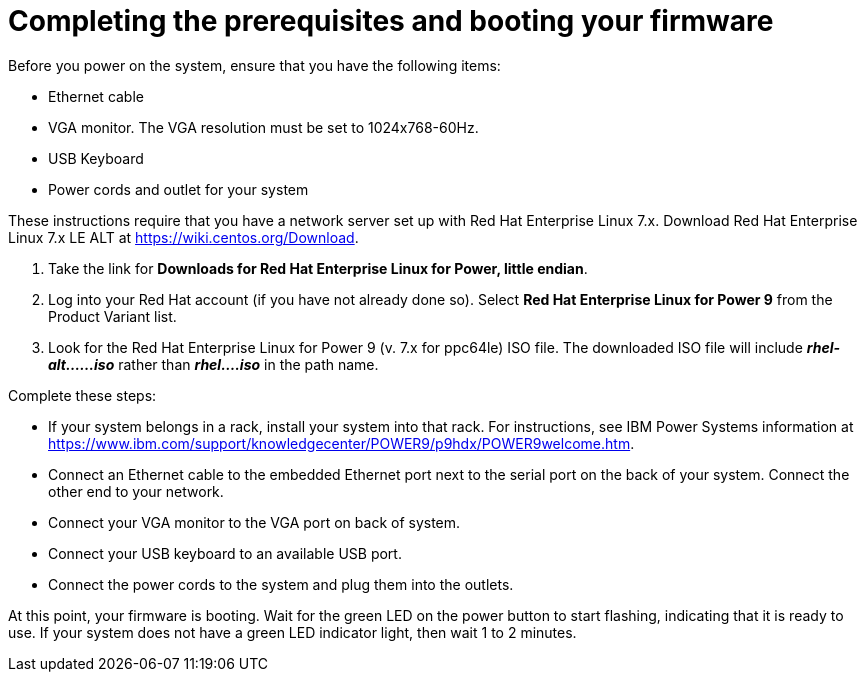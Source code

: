 [id="completing-the-prerequisites-and-booting-your-firmware_{context}"]
= Completing the prerequisites and booting your firmware

Before you power on the system, ensure that you have the following items:

* Ethernet cable
* VGA monitor. The VGA resolution must be set to 1024x768-60Hz.
* USB Keyboard
* Power cords and outlet for your system

These instructions require that you have a network server set up with Red Hat Enterprise Linux 7.x. Download Red Hat Enterprise Linux 7.x LE ALT at link:https://wiki.centos.org/Download[].

. Take the link for *Downloads for Red Hat Enterprise Linux for Power, little endian*.

. Log into your Red Hat account (if you have not already done so). Select *Red Hat Enterprise Linux for Power 9* from the Product Variant list.

. Look for the Red Hat Enterprise Linux for Power 9 (v. 7.x for ppc64le) ISO file. The downloaded ISO file will include *_rhel-alt......iso_* rather than *_rhel....iso_* in the path name.

Complete these steps:

* If your system belongs in a rack, install your system into that rack. For instructions, see IBM Power Systems information at link:https://www.ibm.com/support/knowledgecenter/POWER9/p9hdx/POWER9welcome.htm[].

* Connect an Ethernet cable to the embedded Ethernet port next to the serial port on the back of your system. Connect the other end to your network.

* Connect your VGA monitor to the VGA port on back of system.

* Connect your USB keyboard to an available USB port.

* Connect the power cords to the system and plug them into the outlets.

At this point, your firmware is booting. Wait for the green LED on the power button to start flashing, indicating that it is ready to use. If your system does not have a green LED indicator light, then wait 1 to 2 minutes.
